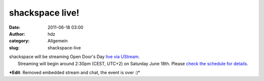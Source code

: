 shackspace live!
################
:date: 2011-06-18 03:00
:author: hdz
:category: Allgemein
:slug: shackspace-live

| shackspace will be streaming Open Door's Day `live via UStream <http://www.ustream.tv/channel/shack-live>`__.
|  Streaming will begin around 2:30pm (CEST, UTC+2) on Saturday June 18th. Please `check the schedule for details <http://shackspace.de/wiki/doku.php?id=party:tdot2:fahrplan>`__.

***Edit**: Removed embedded stream and chat, the event is over :)*


